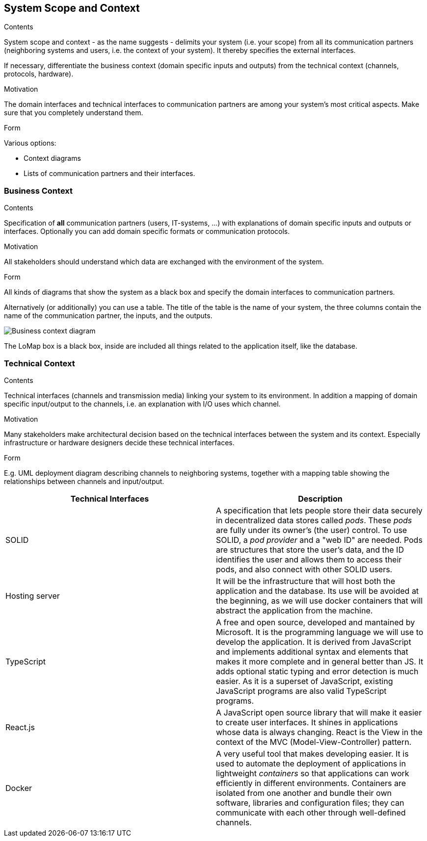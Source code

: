 [[section-system-scope-and-context]]
== System Scope and Context


[role="arc42help"]
****
.Contents
System scope and context - as the name suggests - delimits your system (i.e. your scope) from all its communication partners
(neighboring systems and users, i.e. the context of your system). It thereby specifies the external interfaces.

If necessary, differentiate the business context (domain specific inputs and outputs) from the technical context (channels, protocols, hardware).

.Motivation
The domain interfaces and technical interfaces to communication partners are among your system's most critical aspects. Make sure that you completely understand them.

.Form
Various options:

* Context diagrams
* Lists of communication partners and their interfaces.
****


=== Business Context

[role="arc42help"]
****
.Contents
Specification of *all* communication partners (users, IT-systems, ...) with explanations of domain specific inputs and outputs or interfaces.
Optionally you can add domain specific formats or communication protocols.

.Motivation
All stakeholders should understand which data are exchanged with the environment of the system.

.Form
All kinds of diagrams that show the system as a black box and specify the domain interfaces to communication partners.

Alternatively (or additionally) you can use a table.
The title of the table is the name of your system, the three columns contain the name of the communication partner, the inputs, and the outputs.
****

image:03-Business-context-diagram.png[Business context diagram]

The LoMap box is a black box, inside are included all things related to the application itself, like the database.

=== Technical Context

[role="arc42help"]
****
.Contents
Technical interfaces (channels and transmission media) linking your system to its environment. In addition a mapping of domain specific input/output to the channels, i.e. an explanation with I/O uses which channel.

.Motivation
Many stakeholders make architectural decision based on the technical interfaces between the system and its context. Especially infrastructure or hardware designers decide these technical interfaces.

.Form
E.g. UML deployment diagram describing channels to neighboring systems,
together with a mapping table showing the relationships between channels and input/output.

****

[options="header", cols="1,1"]

|===
| Technical Interfaces | Description
| SOLID
| A specification that lets people store their data securely in decentralized data stores called _pods_. These _pods_ are fully under its owner's (the user) control. To use SOLID, a _pod provider_ and a "web ID" are needed. Pods are structures that store the user's data, and the ID identifies the user and allows them to access their pods, and also connect with other SOLID users.
| Hosting server
| It will be the infrastructure that will host both the application and the database. Its use will be avoided at the beginning, as we will use docker containers that will abstract the application from the machine.
| TypeScript
| A free and open source, developed and mantained by Microsoft. It is the programming language we will use to develop the application. It is derived from JavaScript and implements additional syntax and elements that makes it more complete and in general better than JS. It adds optional static typing and error detection is much easier. As it is a superset of JavaScript, existing JavaScript programs are also valid TypeScript programs.
| React.js
| A JavaScript open source library that will make it easier to create user interfaces. It shines in applications whose data is always changing. React is the View in the context of the MVC (Model-View-Controller) pattern.
| Docker
| A very useful tool that makes developing easier. It is used to automate the deployment of applications in lightweight _containers_ so that applications can work efficiently in different environments. Containers are isolated from one another and bundle their own software, libraries and configuration files; they can communicate with each other through well-defined channels.
|===